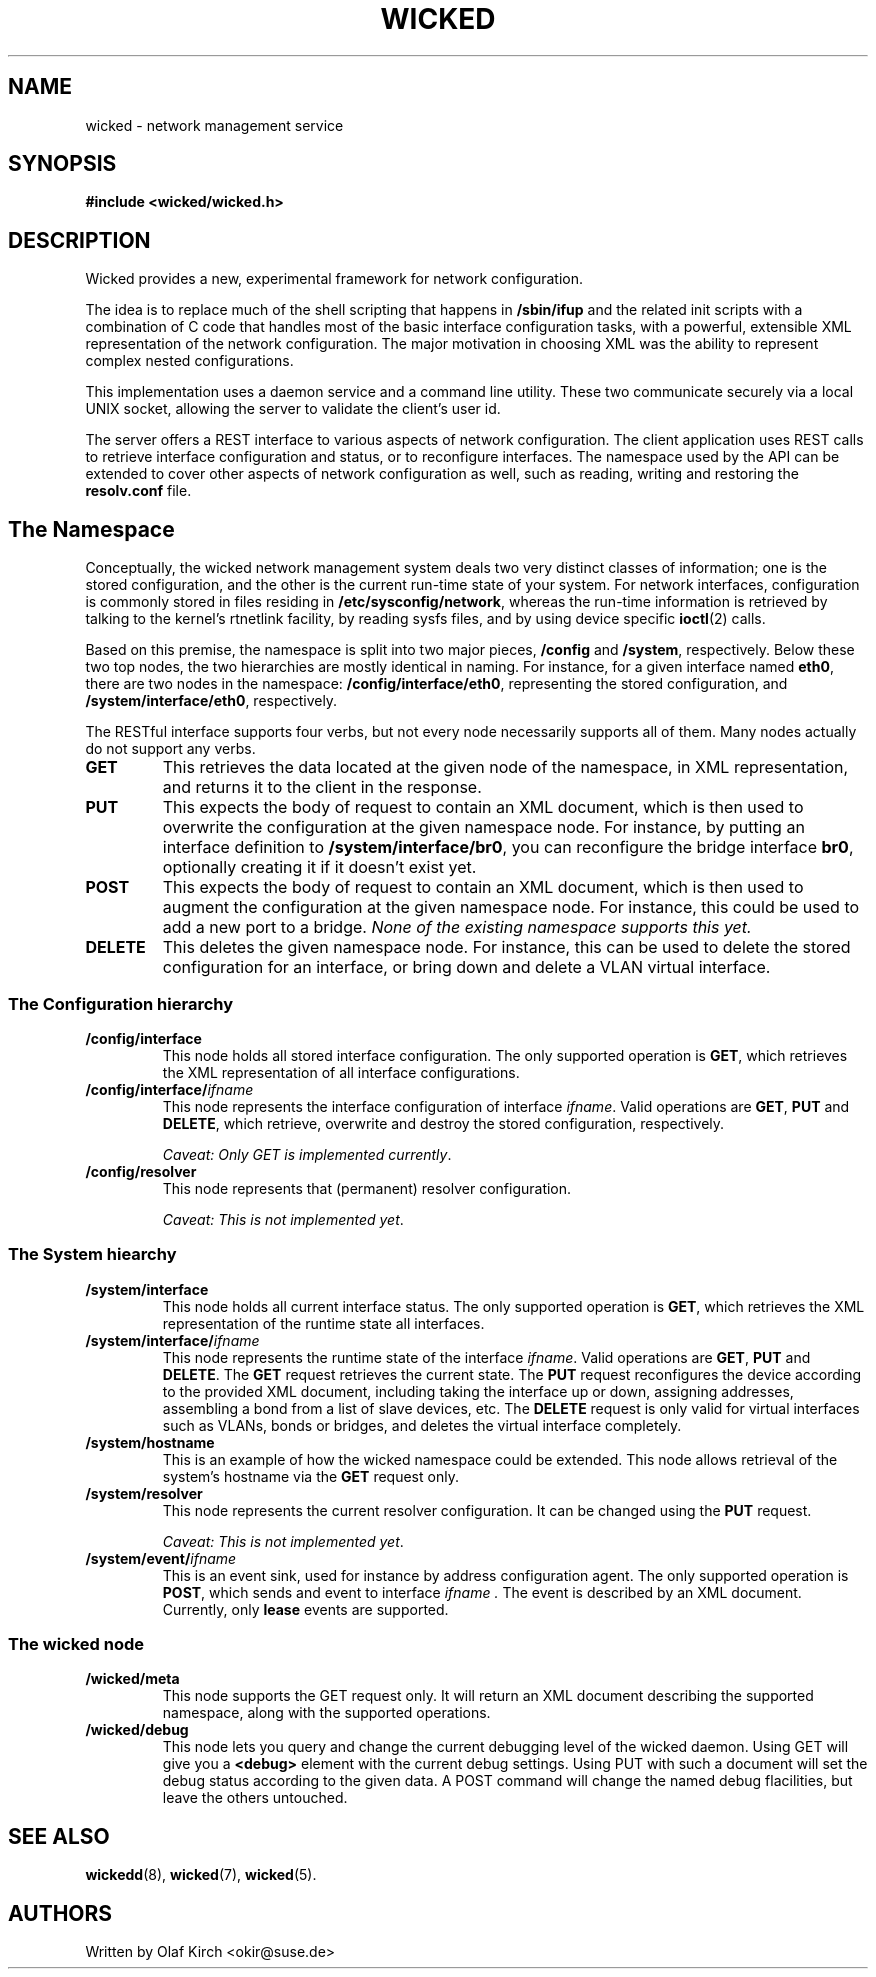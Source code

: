 .TH WICKED 7 "13 February 2010
.SH NAME
wicked \- network management service
.SH SYNOPSIS
.nf
.B #include <wicked/wicked.h>
.fi
.SH DESCRIPTION
Wicked provides a new, experimental framework for network configuration.
.PP
The idea is to replace much of the shell scripting that happens in
.B /sbin/ifup
and the related init scripts with a combination of C code that handles
most of the basic interface configuration tasks, with a powerful,
extensible XML representation of the network configuration. The major
motivation in choosing XML was the ability to represent complex nested
configurations.
.PP
This implementation uses a daemon service and a command
line utility. These two communicate securely via a local UNIX socket,
allowing the server to validate the client's user id.
.PP
The server offers a REST interface to various aspects of network
configuration. The client application uses REST calls to retrieve
interface configuration and status, or to reconfigure interfaces.
The namespace used by the API can be extended to cover other
aspects of network configuration as well, such as reading, writing
and restoring the
.B resolv.conf
file.
.PP
.SH The Namespace
Conceptually, the wicked network management system deals two
very distinct classes of information; one is the stored configuration,
and the other is the current run-time state of your system. For
network interfaces, configuration is commonly stored in files residing
in 
.BR /etc/sysconfig/network ,
whereas the run-time information is retrieved by talking to the kernel's
rtnetlink facility, by reading sysfs files, and by using device specific
.BR ioctl (2)
calls.
.PP
Based on this premise, the namespace is split into two major pieces,
.BR /config " and " /system ", respectively.
Below these two top nodes, the two hierarchies are mostly identical
in naming. For instance, for a given interface named
.BR eth0 ,
there are two nodes in the namespace:
.BR /config/interface/eth0 ,
representing the stored configuration, and
.BR /system/interface/eth0 ", respectively.
.PP
The RESTful interface supports four verbs, but not every node necessarily
supports all of them. Many nodes actually do not support any verbs.
.TP
.B GET
This retrieves the data located at the given node of the namespace, in
XML representation, and returns it to the client in the response.
.TP
.B PUT
This expects the body of request to contain an XML document, which is
then used to overwrite the configuration at the given namespace node.
For instance, by putting an interface definition to
.BR /system/interface/br0 ,
you can reconfigure the bridge interface 
.BR br0 ,
optionally creating it if it doesn't exist yet.
.TP
.B POST
This expects the body of request to contain an XML document, which is
then used to augment the configuration at the given namespace node.
For instance, this could be used to add a new port to a bridge.
.I None of the existing namespace supports this yet.
.TP
.B DELETE
This deletes the given namespace node. For instance, this can be used
to delete the stored configuration for an interface, or bring down and
delete a VLAN virtual interface.
.\" ------------------------------------------------------------------
.SS The Configuration hierarchy
.TP
.B /config/interface
This node holds all stored interface configuration. The only supported
operation is
.BR GET ,
which retrieves the XML representation of all interface configurations.
.TP
.BI /config/interface/ ifname
This node represents the interface configuration of interface
.IR ifname .
Valid operations are
.BR GET ", " PUT " and " DELETE ,
which retrieve, overwrite and destroy the stored configuration, respectively.
.IP
.IR "Caveat: Only GET is implemented currently" .
.TP
.B /config/resolver
This node represents that (permanent) resolver configuration.
.IP
.IR "Caveat: This is not implemented yet" .
.\" ------------------------------------------------------------------
.SS The System hiearchy
.TP
.B /system/interface
This node holds all current interface status. The only supported
operation is
.BR GET ,
which retrieves the XML representation of the runtime state all interfaces.
.TP
.BI /system/interface/ ifname
This node represents the runtime state of the interface
.IR ifname .
Valid operations are
.BR GET ", " PUT " and " DELETE .
The
.B GET
request retrieves the current state. The 
.B PUT
request reconfigures the device according to the provided XML document,
including taking the interface up or down, assigning addresses, assembling
a bond from a list of slave devices, etc. The
.B DELETE
request is only valid for virtual interfaces such as VLANs, bonds or
bridges, and deletes the virtual interface completely.
.TP
.B /system/hostname
This is an example of how the wicked namespace could be extended. This
node allows retrieval of the system's hostname via the
.B GET
request only.
.TP
.B /system/resolver
This node represents the current resolver configuration. It can be
changed using the
.B PUT
request.
.IP
.IR "Caveat: This is not implemented yet" .
.TP
.BI /system/event/ ifname
This is an event sink, used for instance by address configuration agent.
The only supported operation is
.BR POST ,
which sends and event to interface
.I ifname .
The event is described by an XML document.
Currently, only
.B lease
events are supported.
.\" ------------------------------------------------------------------
.SS The wicked node
.TP
.B /wicked/meta
This node supports the GET request only. It will return an XML document
describing the supported namespace, along with the supported operations.
.TP
.B /wicked/debug
This node lets you query and change the current debugging level of the
wicked daemon. Using GET will give you a
.BR <debug>
element with the current debug settings. Using PUT with such a document
will set the debug status according to the given data. A POST command
will change the named debug flacilities, but leave the others untouched.
.\" ------------------------------------------------------------------
.SH "SEE ALSO"
.BR wickedd (8),
.BR wicked (7),
.BR wicked (5).

.SH AUTHORS
Written by Olaf Kirch <okir@suse.de>

